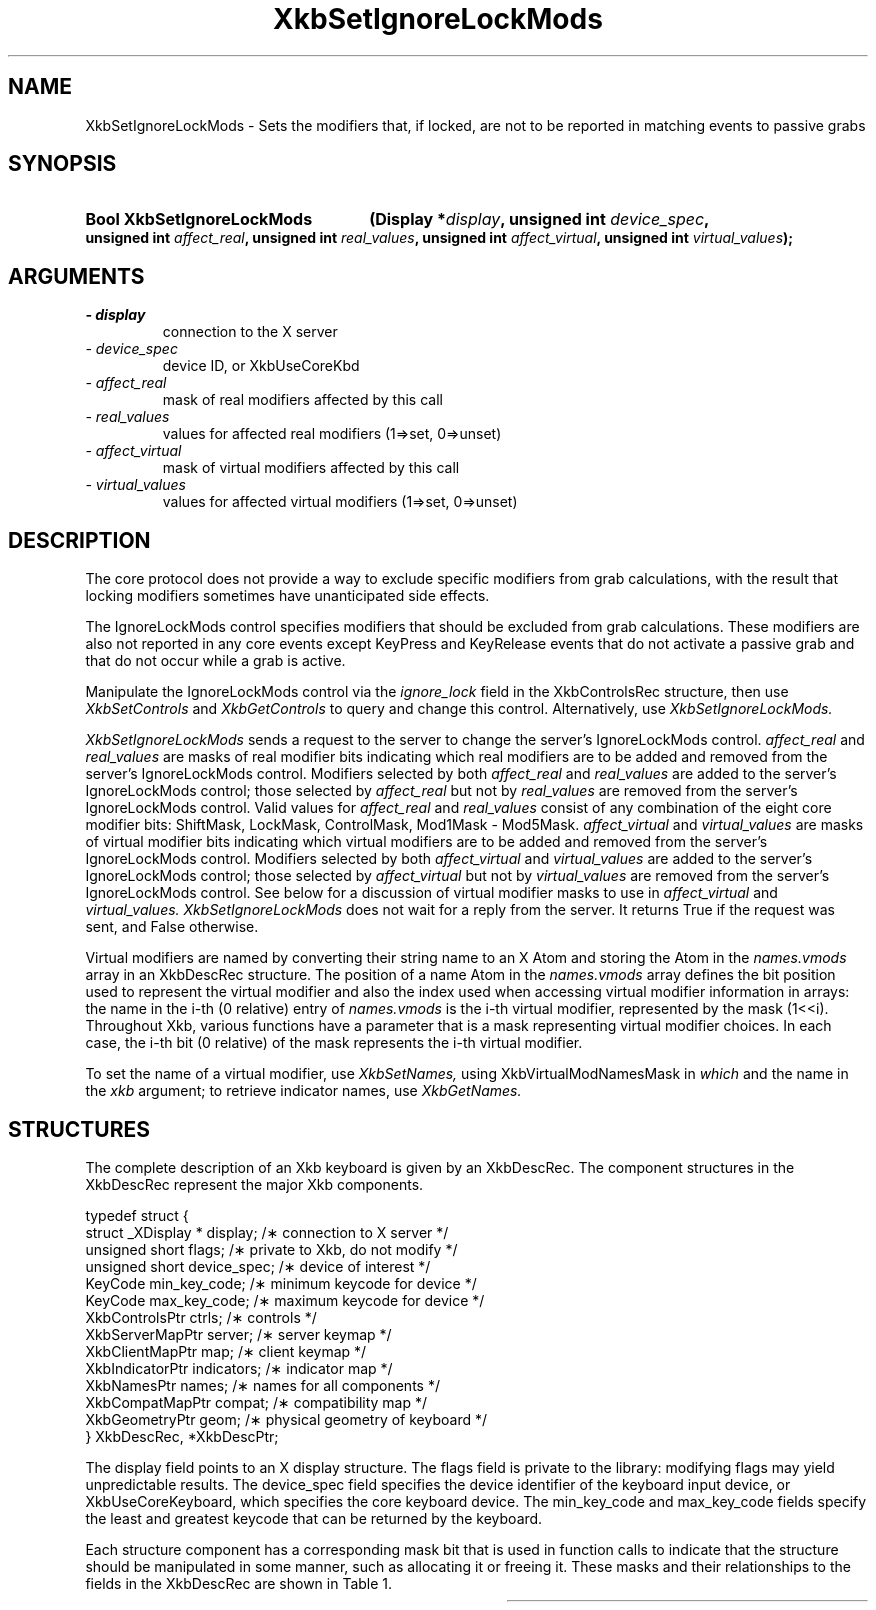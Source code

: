 '\" t
.\" Copyright 1999 Oracle and/or its affiliates. All rights reserved.
.\"
.\" Permission is hereby granted, free of charge, to any person obtaining a
.\" copy of this software and associated documentation files (the "Software"),
.\" to deal in the Software without restriction, including without limitation
.\" the rights to use, copy, modify, merge, publish, distribute, sublicense,
.\" and/or sell copies of the Software, and to permit persons to whom the
.\" Software is furnished to do so, subject to the following conditions:
.\"
.\" The above copyright notice and this permission notice (including the next
.\" paragraph) shall be included in all copies or substantial portions of the
.\" Software.
.\"
.\" THE SOFTWARE IS PROVIDED "AS IS", WITHOUT WARRANTY OF ANY KIND, EXPRESS OR
.\" IMPLIED, INCLUDING BUT NOT LIMITED TO THE WARRANTIES OF MERCHANTABILITY,
.\" FITNESS FOR A PARTICULAR PURPOSE AND NONINFRINGEMENT.  IN NO EVENT SHALL
.\" THE AUTHORS OR COPYRIGHT HOLDERS BE LIABLE FOR ANY CLAIM, DAMAGES OR OTHER
.\" LIABILITY, WHETHER IN AN ACTION OF CONTRACT, TORT OR OTHERWISE, ARISING
.\" FROM, OUT OF OR IN CONNECTION WITH THE SOFTWARE OR THE USE OR OTHER
.\" DEALINGS IN THE SOFTWARE.
.\"
.TH XkbSetIgnoreLockMods 3 "libX11 1.6.0" "X Version 11" "XKB FUNCTIONS"
.SH NAME
XkbSetIgnoreLockMods \- Sets the modifiers that, if locked, are not to be 
reported in matching events to passive grabs
.SH SYNOPSIS
.HP
.B Bool XkbSetIgnoreLockMods
.BI "(\^Display *" "display" "\^,"
.BI "unsigned int " "device_spec" "\^,"
.BI "unsigned int " "affect_real" "\^,"
.BI "unsigned int " "real_values" "\^,"
.BI "unsigned int " "affect_virtual" "\^,"
.BI "unsigned int " "virtual_values" "\^);"
.if n .ti +5n
.if t .ti +.5i
.SH ARGUMENTS
.TP
.I \- display
connection to the X server
.TP
.I \- device_spec
device ID, or XkbUseCoreKbd
.TP
.I \- affect_real
mask of real modifiers affected by this call
.TP
.I \- real_values
values for affected real modifiers (1=>set, 0=>unset) 
.TP
.I \- affect_virtual
mask of virtual modifiers affected by this call 
.TP
.I \- virtual_values
values for affected virtual modifiers (1=>set, 0=>unset) 
.SH DESCRIPTION
.LP
The core protocol does not provide a way to exclude specific modifiers from grab 
calculations, with the result that locking modifiers sometimes have 
unanticipated side effects.

The IgnoreLockMods control specifies modifiers that should be excluded from grab 
calculations. These modifiers are also not reported in any core events except 
KeyPress and KeyRelease events that do not activate a passive grab and that do 
not occur while a grab is active.

Manipulate the IgnoreLockMods control via the 
.I ignore_lock 
field in the XkbControlsRec structure, then use 
.I XkbSetControls 
and 
.I XkbGetControls 
to query and change this control. Alternatively, use 
.I XkbSetIgnoreLockMods.

.I XkbSetIgnoreLockMods 
sends a request to the server to change the server's IgnoreLockMods control.
.I affect_real 
and 
.I real_values 
are masks of real modifier bits indicating which real modifiers are to be added 
and removed from the server's IgnoreLockMods control. Modifiers selected by both
.I affect_real 
and 
.I real_values 
are added to the server's IgnoreLockMods control; those selected by 
.I affect_real 
but not by 
.I real_values 
are removed from the server's IgnoreLockMods control. Valid values for 
.I affect_real 
and 
.I real_values 
consist of any combination of the eight core modifier bits: ShiftMask, LockMask, 
ControlMask, Mod1Mask - Mod5Mask. 
.I affect_virtual 
and 
.I virtual_values 
are masks of virtual modifier bits indicating which virtual modifiers are to be 
added and removed from the server's IgnoreLockMods control. Modifiers selected 
by both 
.I affect_virtual 
and 
.I virtual_values 
are added to the server's IgnoreLockMods control; those selected by 
.I affect_virtual 
but not by 
.I virtual_values 
are removed from the server's IgnoreLockMods control. See below for a discussion 
of virtual modifier masks to use in 
.I affect_virtual 
and 
.I virtual_values. XkbSetIgnoreLockMods 
does not wait for a reply from the server. It returns True if the request was 
sent, and False otherwise.

Virtual modifiers are named by converting their string name to an X Atom and 
storing the Atom in the 
.I names.vmods 
array in an XkbDescRec structure. The position of a name Atom in the 
.I names.vmods 
array defines the bit position used to represent the virtual modifier and also 
the index used when accessing virtual modifier information in arrays: the name 
in the i-th (0 relative) entry of 
.I names.vmods 
is the i-th virtual modifier, represented by the mask (1<<i). Throughout Xkb, 
various functions have a parameter that is a mask representing virtual modifier 
choices. In each case, the i-th bit (0 relative) of the mask represents the i-th 
virtual modifier.

To set the name of a virtual modifier, use 
.I XkbSetNames, 
using XkbVirtualModNamesMask in 
.I which 
and the name in the 
.I xkb 
argument; to retrieve indicator names, use 
.I XkbGetNames.
.SH STRUCTURES
.LP
The complete description of an Xkb keyboard is given by an XkbDescRec. The 
component structures in the XkbDescRec represent the major Xkb components.
.nf

typedef struct {
    struct _XDisplay * display;      /\(** connection to X server */
    unsigned short     flags;        /\(** private to Xkb, do not modify */
    unsigned short     device_spec;  /\(** device of interest */
    KeyCode            min_key_code; /\(** minimum keycode for device */
    KeyCode            max_key_code; /\(** maximum keycode for device */
    XkbControlsPtr     ctrls;        /\(** controls */
    XkbServerMapPtr    server;       /\(** server keymap */
    XkbClientMapPtr    map;          /\(** client keymap */
    XkbIndicatorPtr    indicators;   /\(** indicator map */
    XkbNamesPtr        names;        /\(** names for all components */
    XkbCompatMapPtr    compat;       /\(** compatibility map */
    XkbGeometryPtr     geom;         /\(** physical geometry of keyboard */
} XkbDescRec, *XkbDescPtr;

.fi
The display field points to an X display structure. The flags field is private 
to the library: modifying flags may yield unpredictable results. The device_spec 
field specifies the device identifier of the keyboard input device, or 
XkbUseCoreKeyboard, which specifies the core keyboard device. The min_key_code 
and max_key_code fields specify the least and greatest keycode that can be 
returned by the keyboard.
 
Each structure component has a corresponding mask bit that is used in function 
calls to indicate that the structure should be manipulated in some manner, such 
as allocating it or freeing it. These masks and their relationships to the 
fields in the XkbDescRec are shown in Table 1.

.TS
c s s
l l l
l l l.
Table 1 Mask Bits for XkbDescRec
_
Mask Bit	XkbDescRec Field	Value
_
XkbControlsMask	ctrls	(1L<<0)
XkbServerMapMask	server	(1L<<1)
XkbIClientMapMask	map	(1L<<2)
XkbIndicatorMapMask	indicators	(1L<<3)
XkbNamesMask	names	(1L<<4)
XkbCompatMapMask	compat	(1L<<5)
XkbGeometryMask	geom	(1L<<6)
XkbAllComponentsMask	All Fields	(0x7f)
.SH "SEE ALSO"
.BR XkbGetControls (3),
.BR XkbGetNames (3),
.BR XkbSetControls (3),
.BR XkbSetNames (3)
